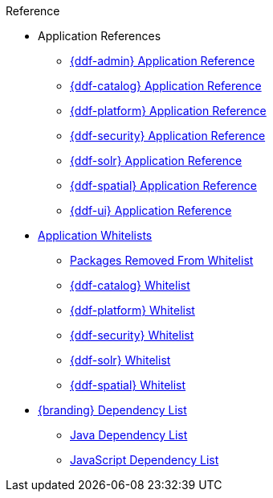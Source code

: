.Reference
* Application References
** xref:appReferences/mg-admin.adoc[{ddf-admin} Application Reference]
** xref:appReferences/mg-catalog.adoc[{ddf-catalog} Application Reference]
** xref:appReferences/mg-platform.adoc[{ddf-platform} Application Reference]
** xref:appReferences/mg-security.adoc[{ddf-security} Application Reference]
** xref:appReferences/mg-solr.adoc[{ddf-solr} Application Reference]
** xref:appReferences/mg-spatial.adoc[{ddf-spatial} Application Reference]
** xref:appReferences/mg-ui.adoc[{ddf-ui} Application Reference]
* xref:whitelists/whitelist-intro.adoc[Application Whitelists]
** xref:whitelists/removed-whitelist.adoc[Packages Removed From Whitelist]
** xref:whitelists/catalog-whitelist.adoc[{ddf-catalog} Whitelist]
** xref:whitelists/platform-whitelist.adoc[{ddf-platform} Whitelist]
** xref:whitelists/security-whitelist.adoc[{ddf-security} Whitelist]
** xref:whitelists/solr-whitelist.adoc[{ddf-solr} Whitelist]
** xref:whitelists/spatial-whitelist.adoc[{ddf-spatial} Whitelist]
* xref:dependencyList/dependency-list-intro.adoc[{branding} Dependency List]
** xref:dependencyList/ddf-dependency-list.adoc[Java Dependency List]
** xref:dependencyList/js-dependency-list.adoc[JavaScript Dependency List]
